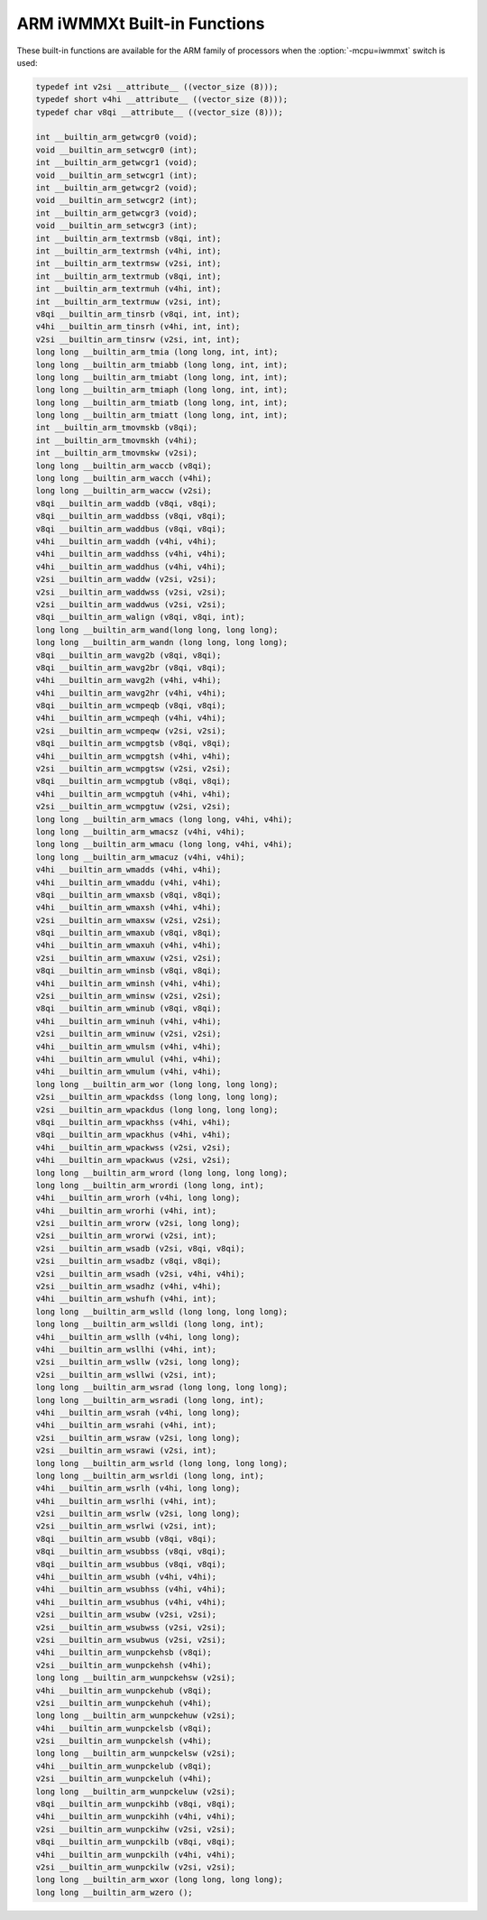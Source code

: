 ..
  Copyright 1988-2022 Free Software Foundation, Inc.
  This is part of the GCC manual.
  For copying conditions, see the copyright.rst file.

.. _arm-iwmmxt-built-in-functions:

ARM iWMMXt Built-in Functions
^^^^^^^^^^^^^^^^^^^^^^^^^^^^^

These built-in functions are available for the ARM family of
processors when the :option:`-mcpu=iwmmxt` switch is used:

.. code-block:: c++

  typedef int v2si __attribute__ ((vector_size (8)));
  typedef short v4hi __attribute__ ((vector_size (8)));
  typedef char v8qi __attribute__ ((vector_size (8)));

  int __builtin_arm_getwcgr0 (void);
  void __builtin_arm_setwcgr0 (int);
  int __builtin_arm_getwcgr1 (void);
  void __builtin_arm_setwcgr1 (int);
  int __builtin_arm_getwcgr2 (void);
  void __builtin_arm_setwcgr2 (int);
  int __builtin_arm_getwcgr3 (void);
  void __builtin_arm_setwcgr3 (int);
  int __builtin_arm_textrmsb (v8qi, int);
  int __builtin_arm_textrmsh (v4hi, int);
  int __builtin_arm_textrmsw (v2si, int);
  int __builtin_arm_textrmub (v8qi, int);
  int __builtin_arm_textrmuh (v4hi, int);
  int __builtin_arm_textrmuw (v2si, int);
  v8qi __builtin_arm_tinsrb (v8qi, int, int);
  v4hi __builtin_arm_tinsrh (v4hi, int, int);
  v2si __builtin_arm_tinsrw (v2si, int, int);
  long long __builtin_arm_tmia (long long, int, int);
  long long __builtin_arm_tmiabb (long long, int, int);
  long long __builtin_arm_tmiabt (long long, int, int);
  long long __builtin_arm_tmiaph (long long, int, int);
  long long __builtin_arm_tmiatb (long long, int, int);
  long long __builtin_arm_tmiatt (long long, int, int);
  int __builtin_arm_tmovmskb (v8qi);
  int __builtin_arm_tmovmskh (v4hi);
  int __builtin_arm_tmovmskw (v2si);
  long long __builtin_arm_waccb (v8qi);
  long long __builtin_arm_wacch (v4hi);
  long long __builtin_arm_waccw (v2si);
  v8qi __builtin_arm_waddb (v8qi, v8qi);
  v8qi __builtin_arm_waddbss (v8qi, v8qi);
  v8qi __builtin_arm_waddbus (v8qi, v8qi);
  v4hi __builtin_arm_waddh (v4hi, v4hi);
  v4hi __builtin_arm_waddhss (v4hi, v4hi);
  v4hi __builtin_arm_waddhus (v4hi, v4hi);
  v2si __builtin_arm_waddw (v2si, v2si);
  v2si __builtin_arm_waddwss (v2si, v2si);
  v2si __builtin_arm_waddwus (v2si, v2si);
  v8qi __builtin_arm_walign (v8qi, v8qi, int);
  long long __builtin_arm_wand(long long, long long);
  long long __builtin_arm_wandn (long long, long long);
  v8qi __builtin_arm_wavg2b (v8qi, v8qi);
  v8qi __builtin_arm_wavg2br (v8qi, v8qi);
  v4hi __builtin_arm_wavg2h (v4hi, v4hi);
  v4hi __builtin_arm_wavg2hr (v4hi, v4hi);
  v8qi __builtin_arm_wcmpeqb (v8qi, v8qi);
  v4hi __builtin_arm_wcmpeqh (v4hi, v4hi);
  v2si __builtin_arm_wcmpeqw (v2si, v2si);
  v8qi __builtin_arm_wcmpgtsb (v8qi, v8qi);
  v4hi __builtin_arm_wcmpgtsh (v4hi, v4hi);
  v2si __builtin_arm_wcmpgtsw (v2si, v2si);
  v8qi __builtin_arm_wcmpgtub (v8qi, v8qi);
  v4hi __builtin_arm_wcmpgtuh (v4hi, v4hi);
  v2si __builtin_arm_wcmpgtuw (v2si, v2si);
  long long __builtin_arm_wmacs (long long, v4hi, v4hi);
  long long __builtin_arm_wmacsz (v4hi, v4hi);
  long long __builtin_arm_wmacu (long long, v4hi, v4hi);
  long long __builtin_arm_wmacuz (v4hi, v4hi);
  v4hi __builtin_arm_wmadds (v4hi, v4hi);
  v4hi __builtin_arm_wmaddu (v4hi, v4hi);
  v8qi __builtin_arm_wmaxsb (v8qi, v8qi);
  v4hi __builtin_arm_wmaxsh (v4hi, v4hi);
  v2si __builtin_arm_wmaxsw (v2si, v2si);
  v8qi __builtin_arm_wmaxub (v8qi, v8qi);
  v4hi __builtin_arm_wmaxuh (v4hi, v4hi);
  v2si __builtin_arm_wmaxuw (v2si, v2si);
  v8qi __builtin_arm_wminsb (v8qi, v8qi);
  v4hi __builtin_arm_wminsh (v4hi, v4hi);
  v2si __builtin_arm_wminsw (v2si, v2si);
  v8qi __builtin_arm_wminub (v8qi, v8qi);
  v4hi __builtin_arm_wminuh (v4hi, v4hi);
  v2si __builtin_arm_wminuw (v2si, v2si);
  v4hi __builtin_arm_wmulsm (v4hi, v4hi);
  v4hi __builtin_arm_wmulul (v4hi, v4hi);
  v4hi __builtin_arm_wmulum (v4hi, v4hi);
  long long __builtin_arm_wor (long long, long long);
  v2si __builtin_arm_wpackdss (long long, long long);
  v2si __builtin_arm_wpackdus (long long, long long);
  v8qi __builtin_arm_wpackhss (v4hi, v4hi);
  v8qi __builtin_arm_wpackhus (v4hi, v4hi);
  v4hi __builtin_arm_wpackwss (v2si, v2si);
  v4hi __builtin_arm_wpackwus (v2si, v2si);
  long long __builtin_arm_wrord (long long, long long);
  long long __builtin_arm_wrordi (long long, int);
  v4hi __builtin_arm_wrorh (v4hi, long long);
  v4hi __builtin_arm_wrorhi (v4hi, int);
  v2si __builtin_arm_wrorw (v2si, long long);
  v2si __builtin_arm_wrorwi (v2si, int);
  v2si __builtin_arm_wsadb (v2si, v8qi, v8qi);
  v2si __builtin_arm_wsadbz (v8qi, v8qi);
  v2si __builtin_arm_wsadh (v2si, v4hi, v4hi);
  v2si __builtin_arm_wsadhz (v4hi, v4hi);
  v4hi __builtin_arm_wshufh (v4hi, int);
  long long __builtin_arm_wslld (long long, long long);
  long long __builtin_arm_wslldi (long long, int);
  v4hi __builtin_arm_wsllh (v4hi, long long);
  v4hi __builtin_arm_wsllhi (v4hi, int);
  v2si __builtin_arm_wsllw (v2si, long long);
  v2si __builtin_arm_wsllwi (v2si, int);
  long long __builtin_arm_wsrad (long long, long long);
  long long __builtin_arm_wsradi (long long, int);
  v4hi __builtin_arm_wsrah (v4hi, long long);
  v4hi __builtin_arm_wsrahi (v4hi, int);
  v2si __builtin_arm_wsraw (v2si, long long);
  v2si __builtin_arm_wsrawi (v2si, int);
  long long __builtin_arm_wsrld (long long, long long);
  long long __builtin_arm_wsrldi (long long, int);
  v4hi __builtin_arm_wsrlh (v4hi, long long);
  v4hi __builtin_arm_wsrlhi (v4hi, int);
  v2si __builtin_arm_wsrlw (v2si, long long);
  v2si __builtin_arm_wsrlwi (v2si, int);
  v8qi __builtin_arm_wsubb (v8qi, v8qi);
  v8qi __builtin_arm_wsubbss (v8qi, v8qi);
  v8qi __builtin_arm_wsubbus (v8qi, v8qi);
  v4hi __builtin_arm_wsubh (v4hi, v4hi);
  v4hi __builtin_arm_wsubhss (v4hi, v4hi);
  v4hi __builtin_arm_wsubhus (v4hi, v4hi);
  v2si __builtin_arm_wsubw (v2si, v2si);
  v2si __builtin_arm_wsubwss (v2si, v2si);
  v2si __builtin_arm_wsubwus (v2si, v2si);
  v4hi __builtin_arm_wunpckehsb (v8qi);
  v2si __builtin_arm_wunpckehsh (v4hi);
  long long __builtin_arm_wunpckehsw (v2si);
  v4hi __builtin_arm_wunpckehub (v8qi);
  v2si __builtin_arm_wunpckehuh (v4hi);
  long long __builtin_arm_wunpckehuw (v2si);
  v4hi __builtin_arm_wunpckelsb (v8qi);
  v2si __builtin_arm_wunpckelsh (v4hi);
  long long __builtin_arm_wunpckelsw (v2si);
  v4hi __builtin_arm_wunpckelub (v8qi);
  v2si __builtin_arm_wunpckeluh (v4hi);
  long long __builtin_arm_wunpckeluw (v2si);
  v8qi __builtin_arm_wunpckihb (v8qi, v8qi);
  v4hi __builtin_arm_wunpckihh (v4hi, v4hi);
  v2si __builtin_arm_wunpckihw (v2si, v2si);
  v8qi __builtin_arm_wunpckilb (v8qi, v8qi);
  v4hi __builtin_arm_wunpckilh (v4hi, v4hi);
  v2si __builtin_arm_wunpckilw (v2si, v2si);
  long long __builtin_arm_wxor (long long, long long);
  long long __builtin_arm_wzero ();